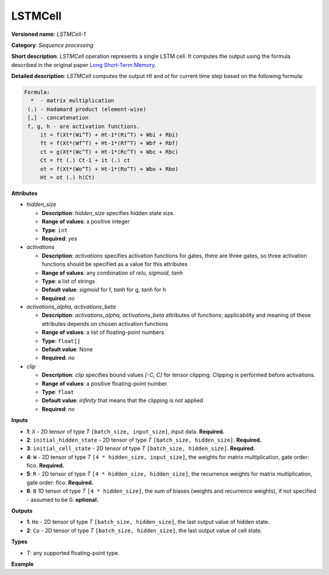 LSTMCell
========


.. meta::
  :description: Learn about LSTMCell-1 - a sequence processing operation, which
                can be performed on five required and one optional input tensor.

**Versioned name**: *LSTMCell-1*

**Category**: *Sequence processing*

**Short description**: *LSTMCell* operation represents a single LSTM cell. It computes the output using the formula described in the original paper `Long Short-Term Memory <https://citeseerx.ist.psu.edu/viewdoc/download?doi=10.1.1.676.4320&rep=rep1&type=pdf>`__.

**Detailed description**: *LSTMCell* computes the output *Ht* and *ot* for current time step based on the following formula:

.. code-block:: sh

   Formula:
     *  - matrix multiplication
    (.) - Hadamard product (element-wise)
    [,] - concatenation
    f, g, h - are activation functions.
        it = f(Xt*(Wi^T) + Ht-1*(Ri^T) + Wbi + Rbi)
        ft = f(Xt*(Wf^T) + Ht-1*(Rf^T) + Wbf + Rbf)
        ct = g(Xt*(Wc^T) + Ht-1*(Rc^T) + Wbc + Rbc)
        Ct = ft (.) Ct-1 + it (.) ct
        ot = f(Xt*(Wo^T) + Ht-1*(Ro^T) + Wbo + Rbo)
        Ht = ot (.) h(Ct)


**Attributes**

* *hidden_size*

  * **Description**: *hidden_size* specifies hidden state size.
  * **Range of values**: a positive integer
  * **Type**: ``int``
  * **Required**: *yes*

* *activations*

  * **Description**: *activations* specifies activation functions for gates, there are three gates, so three activation functions should be specified as a value for this attributes
  * **Range of values**: any combination of *relu*, *sigmoid*, *tanh*
  * **Type**: a list of strings
  * **Default value**: *sigmoid* for f, *tanh* for g, *tanh* for h
  * **Required**: *no*

* *activations_alpha, activations_beta*

  * **Description**: *activations_alpha, activations_beta* attributes of functions; applicability and meaning of these attributes depends on chosen activation functions
  * **Range of values**: a list of floating-point numbers
  * **Type**: ``float[]``
  * **Default value**: None
  * **Required**: *no*

* *clip*

  * **Description**: *clip* specifies bound values *[-C, C]* for tensor clipping. Clipping is performed before activations.
  * **Range of values**: a positive floating-point number
  * **Type**: ``float``
  * **Default value**: *infinity* that means that the clipping is not applied
  * **Required**: *no*

**Inputs**

* **1**: ``X`` - 2D tensor of type *T* ``[batch_size, input_size]``, input data. **Required.**

* **2**: ``initial_hidden_state`` - 2D tensor of type *T* ``[batch_size, hidden_size]``. **Required.**

* **3**: ``initial_cell_state`` - 2D tensor of type *T* ``[batch_size, hidden_size]``. **Required.**

* **4**: ``W`` - 2D tensor of type *T* ``[4 * hidden_size, input_size]``, the weights for matrix multiplication, gate order: fico. **Required.**

* **5**: ``R`` - 2D tensor of type *T* ``[4 * hidden_size, hidden_size]``, the recurrence weights for matrix multiplication, gate order: fico. **Required.**

* **6**: ``B`` 1D tensor of type *T* ``[4 * hidden_size]``, the sum of biases (weights and recurrence weights), if not specified - assumed to be 0. **optional.**


**Outputs**

* **1**: ``Ho`` - 2D tensor of type *T* ``[batch_size, hidden_size]``, the last output value of hidden state.

* **2**: ``Co`` - 2D tensor of type *T* ``[batch_size, hidden_size]``, the last output value of cell state.

**Types**

* *T*: any supported floating-point type.

**Example**

.. code-block:: xml
   :force:

   <layer ... type="LSTMCell" ...>
       <data hidden_size="128"/>
       <input>
           <port id="0">
               <dim>1</dim>
               <dim>16</dim>
           </port>
           <port id="1">
               <dim>1</dim>
               <dim>128</dim>
           </port>
           <port id="2">
               <dim>1</dim>
               <dim>128</dim>
           </port>
            <port id="3">
               <dim>512</dim>
               <dim>16</dim>
           </port>
            <port id="4">
               <dim>512</dim>
               <dim>128</dim>
           </port>
            <port id="5">
               <dim>512</dim>
           </port>
       </input>
       <output>
           <port id="6">
               <dim>1</dim>
               <dim>128</dim>
           </port>
           <port id="7">
               <dim>1</dim>
               <dim>128</dim>
           </port>
       </output>
   </layer>



